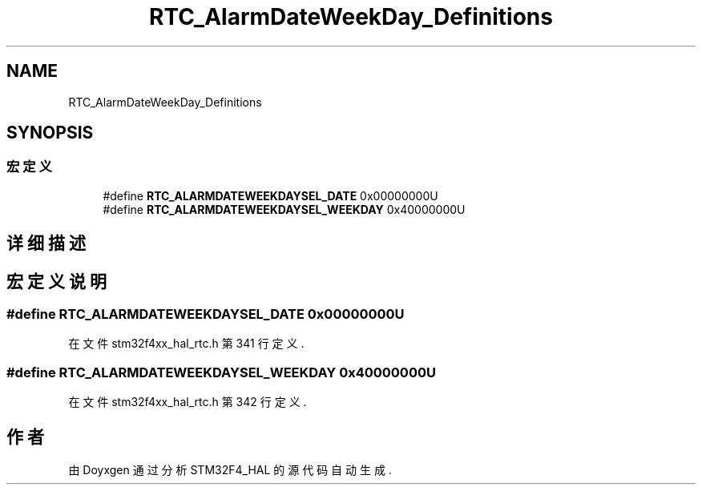 .TH "RTC_AlarmDateWeekDay_Definitions" 3 "2020年 八月 7日 星期五" "Version 1.24.0" "STM32F4_HAL" \" -*- nroff -*-
.ad l
.nh
.SH NAME
RTC_AlarmDateWeekDay_Definitions
.SH SYNOPSIS
.br
.PP
.SS "宏定义"

.in +1c
.ti -1c
.RI "#define \fBRTC_ALARMDATEWEEKDAYSEL_DATE\fP   0x00000000U"
.br
.ti -1c
.RI "#define \fBRTC_ALARMDATEWEEKDAYSEL_WEEKDAY\fP   0x40000000U"
.br
.in -1c
.SH "详细描述"
.PP 

.SH "宏定义说明"
.PP 
.SS "#define RTC_ALARMDATEWEEKDAYSEL_DATE   0x00000000U"

.PP
在文件 stm32f4xx_hal_rtc\&.h 第 341 行定义\&.
.SS "#define RTC_ALARMDATEWEEKDAYSEL_WEEKDAY   0x40000000U"

.PP
在文件 stm32f4xx_hal_rtc\&.h 第 342 行定义\&.
.SH "作者"
.PP 
由 Doyxgen 通过分析 STM32F4_HAL 的 源代码自动生成\&.
